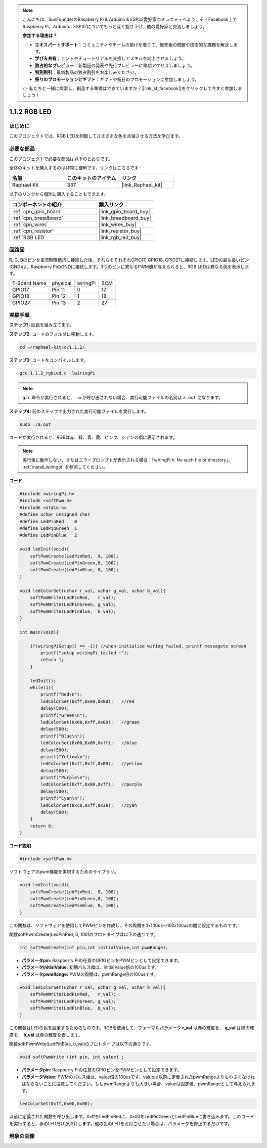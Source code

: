 .. note::

    こんにちは、SunFounderのRaspberry Pi & Arduino & ESP32愛好家コミュニティへようこそ！Facebook上でRaspberry Pi、Arduino、ESP32についてもっと深く掘り下げ、他の愛好家と交流しましょう。

    **参加する理由は？**

    - **エキスパートサポート**：コミュニティやチームの助けを借りて、販売後の問題や技術的な課題を解決します。
    - **学び＆共有**：ヒントやチュートリアルを交換してスキルを向上させましょう。
    - **独占的なプレビュー**：新製品の発表や先行プレビューに早期アクセスしましょう。
    - **特別割引**：最新製品の独占割引をお楽しみください。
    - **祭りのプロモーションとギフト**：ギフトや祝日のプロモーションに参加しましょう。

    👉 私たちと一緒に探索し、創造する準備はできていますか？[|link_sf_facebook|]をクリックして今すぐ参加しましょう！

.. _1.1.2_c_pi5:

1.1.2 RGB LED
====================

はじめに
--------------

このプロジェクトでは、RGB LEDを制御してさまざまな色を点滅させる方法を学びます。

必要な部品
------------------------------

このプロジェクトで必要な部品は以下のとおりです。

.. image:: ../img/list_rgb_led.png
    :align: center

全体のキットを購入するのは非常に便利です、リンクはこちらです:

.. list-table::
    :widths: 20 20 20
    :header-rows: 1

    *   - 名前	
        - このキットのアイテム
        - リンク
    *   - Raphael Kit
        - 337
        - |link_Raphael_kit|

以下のリンクから個別に購入することもできます。

.. list-table::
    :widths: 30 20
    :header-rows: 1

    *   - コンポーネントの紹介
        - 購入リンク

    *   - :ref:`cpn_gpio_board`
        - |link_gpio_board_buy|
    *   - :ref:`cpn_breadboard`
        - |link_breadboard_buy|
    *   - :ref:`cpn_wires`
        - |link_wires_buy|
    *   - :ref:`cpn_resistor`
        - |link_resistor_buy|
    *   - :ref:`RGB LED`
        - |link_rgb_led_buy|

回路図
-----------------------

R, G, Bのピンを電流制限抵抗に接続した後、それらをそれぞれGPIO17, GPIO18, GPIO27に接続します。LEDの最も長いピン(GND)は、Raspberry PiのGNDに接続します。3つのピンに異なるPWM値が与えられると、RGB LEDは異なる色を表示します。

============ ======== ======== ===
T-Board Name physical wiringPi BCM
GPIO17       Pin 11   0        17
GPIO18       Pin 12   1        18
GPIO27       Pin 13   2        27
============ ======== ======== ===

.. image:: ../img/rgb_led_schematic.png

実験手順
----------------------------

**ステップ1:** 回路を組み立てます。

.. image:: ../img/image61.png

**ステップ2:** コードのフォルダに移動します。

.. raw:: html

   <run></run>

.. code-block::

    cd ~/raphael-kit/c/1.1.2/

**ステップ3:** コードをコンパイルします。

.. raw:: html

   <run></run>

.. code-block::

    gcc 1.1.2_rgbLed.c -lwiringPi

.. note::

    ``gcc`` 命令が実行されると、 ``-o`` が呼び出されない場合、実行可能ファイルの名前は ``a.out`` になります。

**ステップ4:** 前のステップで出力された実行可能ファイルを実行します。

.. raw:: html

   <run></run>

.. code-block::

    sudo ./a.out

コードが実行されると、RGBは赤、緑、青、黄、ピンク、シアンの順に表示されます。

.. note::

   実行後に動作しない、またはエラープロンプトが表示される場合：「wiringPi.h: No such file or directory」、 :ref:`install_wiringpi` を参照してください。

**コード**

.. code-block:: c

    #include <wiringPi.h>
    #include <softPwm.h>
    #include <stdio.h>
    #define uchar unsigned char
    #define LedPinRed    0
    #define LedPinGreen  1
    #define LedPinBlue   2

    void ledInit(void){
        softPwmCreate(LedPinRed,  0, 100);
        softPwmCreate(LedPinGreen,0, 100);
        softPwmCreate(LedPinBlue, 0, 100);
    }

    void ledColorSet(uchar r_val, uchar g_val, uchar b_val){
        softPwmWrite(LedPinRed,   r_val);
        softPwmWrite(LedPinGreen, g_val);
        softPwmWrite(LedPinBlue,  b_val);
    }

    int main(void){

        if(wiringPiSetup() == -1){ //when initialize wiring failed, printf messageto screen
            printf("setup wiringPi failed !");
            return 1;
        }

        ledInit();
        while(1){
            printf("Red\n");
            ledColorSet(0xff,0x00,0x00);   //red     
            delay(500);
            printf("Green\n");
            ledColorSet(0x00,0xff,0x00);   //green
            delay(500);
            printf("Blue\n");
            ledColorSet(0x00,0x00,0xff);   //blue
            delay(500);
            printf("Yellow\n");
            ledColorSet(0xff,0xff,0x00);   //yellow
            delay(500);
            printf("Purple\n");
            ledColorSet(0xff,0x00,0xff);   //purple
            delay(500);
            printf("Cyan\n");
            ledColorSet(0xc0,0xff,0x3e);   //cyan
            delay(500);
        }
        return 0;
    }

**コード説明**

.. code-block:: c

    #include <softPwm.h>

ソフトウェアのpwm機能を実現するためのライブラリ。

.. code-block:: c

    void ledInit(void){
        softPwmCreate(LedPinRed,  0, 100);
        softPwmCreate(LedPinGreen,0, 100);
        softPwmCreate(LedPinBlue, 0, 100);
    }

この関数は、ソフトウェアを使用してPWMピンを作成し、その周期を0x100us〜100x100usの間に設定するものです。

関数softPwmCreate(LedPinRed, 0, 100)のプロトタイプは以下の通りです。

.. code-block:: c

    int softPwmCreate(int pin,int initialValue,int pwmRange);

* **パラメータpin:** Raspberry Piの任意のGPIOピンをPWMピンとして設定できます。
* **パラメータinitialValue:** 初期パルス幅は、initialValue倍の100usです。
* **パラメータpwmRange:** PWMの周期は、pwmRange倍の100usです。

.. code-block:: c

    void ledColorSet(uchar r_val, uchar g_val, uchar b_val){
        softPwmWrite(LedPinRed,   r_val);
        softPwmWrite(LedPinGreen, g_val);
        softPwmWrite(LedPinBlue,  b_val);
    }

この関数はLEDの色を設定するためのものです。RGBを使用して、フォーマルパラメータ **r_val** は赤の輝度を、 **g_val** は緑の輝度を、 **b_val** は青の輝度を表します。

関数softPwmWrite(LedPinBlue, b_val)のプロトタイプは以下の通りです。

.. code-block:: c

    void softPwmWrite (int pin, int value) ;

* **パラメータpin:** Raspberry Piの任意のGPIOピンをPWMピンとして設定できます。
* **パラメータValue:** PWMのパルス幅は、value倍の100usです。valueは以前に定義されたpwmRangeよりも小さくなければならないことに注意してください。もしpwmRangeよりも大きい場合、valueは固定値、pwmRangeとして与えられます。

.. code-block:: c

    ledColorSet(0xff,0x00,0x00);

以前に定義された関数を呼び出します。0xffをLedPinRedに、0x00をLedPinGreenとLedPinBlueに書き込みます。このコードを実行すると、赤のLEDだけが点灯します。他の色のLEDを点灯させたい場合は、パラメータを修正するだけです。

現象の画像
------------------------


.. image:: ../img/image62.jpeg
